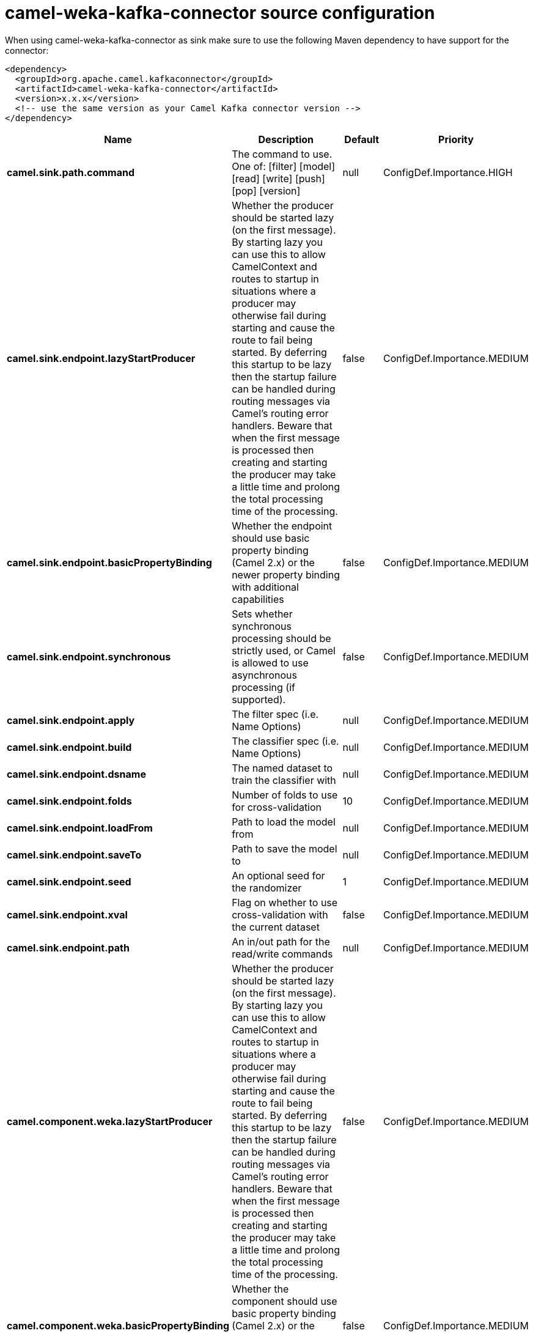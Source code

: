 // kafka-connector options: START
[[camel-weka-kafka-connector-source]]
= camel-weka-kafka-connector source configuration

When using camel-weka-kafka-connector as sink make sure to use the following Maven dependency to have support for the connector:

[source,xml]
----
<dependency>
  <groupId>org.apache.camel.kafkaconnector</groupId>
  <artifactId>camel-weka-kafka-connector</artifactId>
  <version>x.x.x</version>
  <!-- use the same version as your Camel Kafka connector version -->
</dependency>
----


[width="100%",cols="2,5,^1,2",options="header"]
|===
| Name | Description | Default | Priority
| *camel.sink.path.command* | The command to use. One of: [filter] [model] [read] [write] [push] [pop] [version] | null | ConfigDef.Importance.HIGH
| *camel.sink.endpoint.lazyStartProducer* | Whether the producer should be started lazy (on the first message). By starting lazy you can use this to allow CamelContext and routes to startup in situations where a producer may otherwise fail during starting and cause the route to fail being started. By deferring this startup to be lazy then the startup failure can be handled during routing messages via Camel's routing error handlers. Beware that when the first message is processed then creating and starting the producer may take a little time and prolong the total processing time of the processing. | false | ConfigDef.Importance.MEDIUM
| *camel.sink.endpoint.basicPropertyBinding* | Whether the endpoint should use basic property binding (Camel 2.x) or the newer property binding with additional capabilities | false | ConfigDef.Importance.MEDIUM
| *camel.sink.endpoint.synchronous* | Sets whether synchronous processing should be strictly used, or Camel is allowed to use asynchronous processing (if supported). | false | ConfigDef.Importance.MEDIUM
| *camel.sink.endpoint.apply* | The filter spec (i.e. Name Options) | null | ConfigDef.Importance.MEDIUM
| *camel.sink.endpoint.build* | The classifier spec (i.e. Name Options) | null | ConfigDef.Importance.MEDIUM
| *camel.sink.endpoint.dsname* | The named dataset to train the classifier with | null | ConfigDef.Importance.MEDIUM
| *camel.sink.endpoint.folds* | Number of folds to use for cross-validation | 10 | ConfigDef.Importance.MEDIUM
| *camel.sink.endpoint.loadFrom* | Path to load the model from | null | ConfigDef.Importance.MEDIUM
| *camel.sink.endpoint.saveTo* | Path to save the model to | null | ConfigDef.Importance.MEDIUM
| *camel.sink.endpoint.seed* | An optional seed for the randomizer | 1 | ConfigDef.Importance.MEDIUM
| *camel.sink.endpoint.xval* | Flag on whether to use cross-validation with the current dataset | false | ConfigDef.Importance.MEDIUM
| *camel.sink.endpoint.path* | An in/out path for the read/write commands | null | ConfigDef.Importance.MEDIUM
| *camel.component.weka.lazyStartProducer* | Whether the producer should be started lazy (on the first message). By starting lazy you can use this to allow CamelContext and routes to startup in situations where a producer may otherwise fail during starting and cause the route to fail being started. By deferring this startup to be lazy then the startup failure can be handled during routing messages via Camel's routing error handlers. Beware that when the first message is processed then creating and starting the producer may take a little time and prolong the total processing time of the processing. | false | ConfigDef.Importance.MEDIUM
| *camel.component.weka.basicPropertyBinding* | Whether the component should use basic property binding (Camel 2.x) or the newer property binding with additional capabilities | false | ConfigDef.Importance.MEDIUM
|===
// kafka-connector options: END
